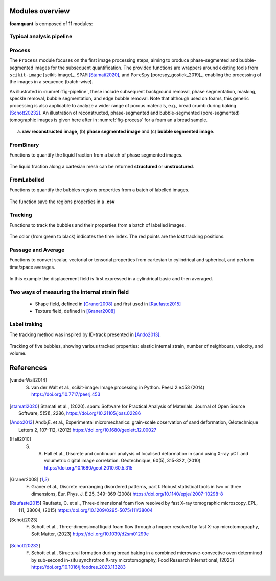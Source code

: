 Modules overview
=======

**foamquant** is composed of 11 modules: 

.. figure:: Diagram.png
   :alt: FoamQuant modules
   :width: 80%

Typical analysis pipeline
-----------------
.. figure:: typicalpipeline.png
   :alt: Processing pipeline
   :width: 80%
   :align: center


Process
-----------------

The ``Process`` module focuses on the first image processing steps, aiming to produce phase-segmented and bubble-segmented images for the subsequent quantification. The provided functions are wrappers around existing tools from ``scikit-image`` [scikit-image]_, ``SPAM`` [Stamati2020]_, and ``PoreSpy`` [porespy_gostick_2019]_, enabling the processing of the images in a sequence (batch-wise). 

As illustrated in :numref:`fig-pipeline`, these include subsequent background removal, phase segmentation, masking, speckle removal, bubble segmentation, and edge bubble removal. Note that although used on foams, this generic processing is also applicable to analyze a wider range of porous materials, e.g., bread crumb during baking [Schott20232]_. An illustration of reconstructed, phase-segmented and bubble-segmented (pore-segmented) tomographic images is given here after in :numref:`fig-process` for a foam an a bread sample. 

.. figure:: processing.png
   :alt: Example of reconstructed, phase-segmented and bubble-segmented (pore-segmented) images.
   :width: 80%
   :align: center
   
(a) **raw reconstructed image**, (b) **phase segmented image** and (c) **bubble segmented image**.

FromBinary
-----------------

Functions to quantify the liquid fraction from a batch of phase segmented images.

.. figure:: fromliqfrac.png
   :scale: 40%
   
The liquid fraction along a cartesian mesh can be returned **structured** or **unstructured**.

FromLabelled
-----------------

Functions to quantify the bubbles regions properties from a batch of labelled images.

.. figure:: fromlab.png
   :scale: 40%
   
The function save the regions properties in a **.csv**

Tracking
-----------------

Functions to track the bubbles and their properties from a batch of labelled images.

.. figure:: tracking.png
   :scale: 40%
   
The color (from green to black) indicates the time index. The red points are the lost tracking positions.

Passage and Average
-----------------

Functions to convert scalar, vectorial or tensorial properties from cartesian to cylindrical and spherical, and perform time/space averages.

.. figure:: passage_average.png
   :scale: 40%
   
In this example the displacement field is first expressed in a cylindrical basic and then averaged.



Two ways of measuring the internal strain field
-----------------

   - Shape field, defined in [Graner2008]_ and first used in [Raufaste2015]_

   - Texture field, defined in [Graner2008]_ 
   
.. figure:: shape_texture_3d.PNG
   :scale: 50%

Label traking
-----------------
The tracking method was inspired by ID-track presented in [Ando2013]_.

.. figure:: tracking_3d.PNG
   :scale: 70%
   
Tracking of five bubbles, showing various tracked properties: elastic internal strain, number of neighbours, velocity, and volume.


References
============
.. [vanderWalt2014] S. van der Walt et al., scikit-image: Image processing in Python. PeerJ 2:e453 (2014) https://doi.org/10.7717/peerj.453

.. [stamati2020] Stamati et al., (2020). spam: Software for Practical Analysis of Materials. Journal of Open Source Software, 5(51), 2286, https://doi.org/10.21105/joss.02286

.. [Ando2013] Andò,E. et al., Experimental micromechanics: grain-scale observation of sand deformation, Géotechnique Letters 2, 107–112, (2012) https://doi.org/10.1680/geolett.12.00027

.. [Hall2010] S. A. Hall et al., Discrete and continuum analysis of localised deformation in sand using X-ray μCT and volumetric digital image correlation. Géotechnique, 60(5), 315-322, (2010) https://doi.org/10.1680/geot.2010.60.5.315

.. [Graner2008] F. Graner et al., Discrete rearranging disordered patterns, part I: Robust statistical tools in two or three dimensions, Eur. Phys. J. E 25, 349–369 (2008) https://doi.org/10.1140/epje/i2007-10298-8

.. [Raufaste2015] Raufaste, C. et al., Three-dimensional foam flow resolved by fast X-ray tomographic microscopy, EPL, 111, 38004, (2015) https://doi.org/10.1209/0295-5075/111/38004

.. [Schott2023] F. Schott et al., Three-dimensional liquid foam flow through a hopper resolved by fast X-ray microtomography, Soft Matter, (2023) https://doi.org/10.1039/d2sm01299e

.. [Schott20232] F. Schott et al., Structural formation during bread baking in a combined microwave-convective oven determined by sub-second in-situ synchrotron X-ray microtomography, Food Research International, (2023) https://doi.org/10.1016/j.foodres.2023.113283

